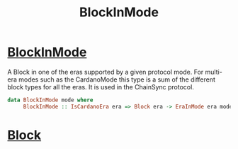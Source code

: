 :PROPERTIES:
:ID:       c270124c-9511-4557-84d8-92a1f58de4f3
:END:
#+title: BlockInMode

* [[https://input-output-hk.github.io/cardano-node/cardano-api/lib/Cardano-Api.html#t:BlockInMode][BlockInMode]]
A Block in one of the eras supported by a given protocol mode.
For multi-era modes such as the CardanoMode this type is a sum of the different block types for all the eras. It is used in the ChainSync protocol.
#+begin_src haskell
data BlockInMode mode where
     BlockInMode :: IsCardanoEra era => Block era -> EraInMode era mode -> BlockInMode mode
#+end_src
* [[id:405a0e60-b6d1-4d6b-a98a-5baf44158dd0][Block]]
